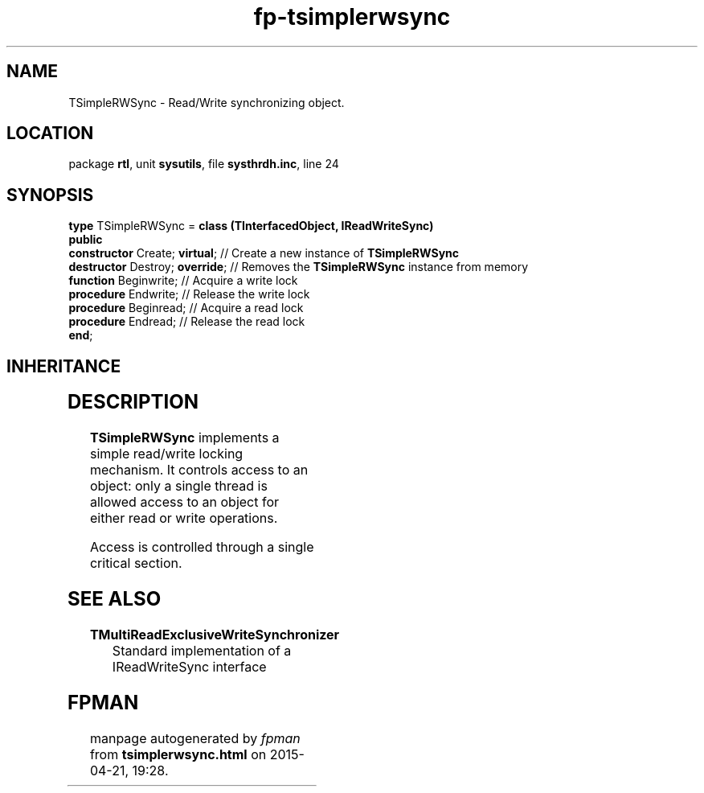 .\" file autogenerated by fpman
.TH "fp-tsimplerwsync" 3 "2014-03-14" "fpman" "Free Pascal Programmer's Manual"
.SH NAME
TSimpleRWSync - Read/Write synchronizing object.
.SH LOCATION
package \fBrtl\fR, unit \fBsysutils\fR, file \fBsysthrdh.inc\fR, line 24
.SH SYNOPSIS
\fBtype\fR TSimpleRWSync = \fBclass (TInterfacedObject, IReadWriteSync)\fR
.br
\fBpublic\fR
  \fBconstructor\fR Create; \fBvirtual\fR;  // Create a new instance of \fBTSimpleRWSync\fR 
  \fBdestructor\fR Destroy; \fBoverride\fR; // Removes the \fBTSimpleRWSync\fR instance from memory
  \fBfunction\fR Beginwrite;          // Acquire a write lock
  \fBprocedure\fR Endwrite;           // Release the write lock
  \fBprocedure\fR Beginread;          // Acquire a read lock
  \fBprocedure\fR Endread;            // Release the read lock
.br
\fBend\fR;
.SH INHERITANCE
.TS
l l
l l
l l.
\fBTSimpleRWSync\fR, \fBIReadWriteSync\fR	Read/Write synchronizing object.
\fBTInterfacedObject\fR, \fBIUnknown\fR	TObject descendent implementing the IUnknown interface
\fBTObject\fR	Base class of all classes.
.TE
.SH DESCRIPTION
\fBTSimpleRWSync\fR implements a simple read/write locking mechanism. It controls access to an object: only a single thread is allowed access to an object for either read or write operations.

Access is controlled through a single critical section.


.SH SEE ALSO
.TP
.B TMultiReadExclusiveWriteSynchronizer
Standard implementation of a IReadWriteSync interface

.SH FPMAN
manpage autogenerated by \fIfpman\fR from \fBtsimplerwsync.html\fR on 2015-04-21, 19:28.


